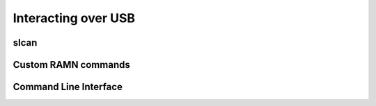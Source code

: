 Interacting over USB
====================

slcan
-----

Custom RAMN commands
--------------------

Command Line Interface
----------------------
